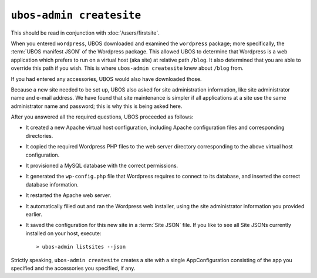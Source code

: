 ``ubos-admin createsite``
=========================

This should be read in conjunction with :doc:`/users/firstsite`.

When you entered ``wordpress``, UBOS downloaded and examined the ``wordpress`` package;
more specifically, the :term:`UBOS manifest JSON` of the Wordpress package. This
allowed UBOS to determine that Wordpress is a web application which prefers to run
on a virtual host (aka site) at relative path ``/blog``. It also determined that you
are able to override this path if you wish. This is where ``ubos-admin createsite``
knew about ``/blog`` from.

If you had entered any accessories, UBOS would also have downloaded those.

Because a new site needed to be set up, UBOS also asked for site administration
information, like site administrator name and e-mail address. We have found that
site maintenance is simpler if all applications at a site use the same administrator
name and password; this is why this is being asked here.

After you answered all the required questions, UBOS proceeded as follows:

* It created a new Apache virtual host configuration, including Apache configuration
  files and corresponding directories.

* It copied the required Wordpress PHP files to the web server directory corresponding
  to the above virtual host configuration.

* It provisioned a MySQL database with the correct permissions.

* It generated the ``wp-config.php`` file that Wordpress requires to connect to its
  database, and inserted the correct database information.

* It restarted the Apache web server.

* It automatically filled out and ran the Wordpress web installer, using the site
  administrator information you provided earlier.

* It saved the configuration for this new site in a :term:`Site JSON` file. If
  you like to see all Site JSONs currently installed on your host, execute::

     > ubos-admin listsites --json

Strictly speaking, ``ubos-admin createsite`` creates a site with a single
AppConfiguration consisting of the app you specified and the accessories you specified,
if any.
